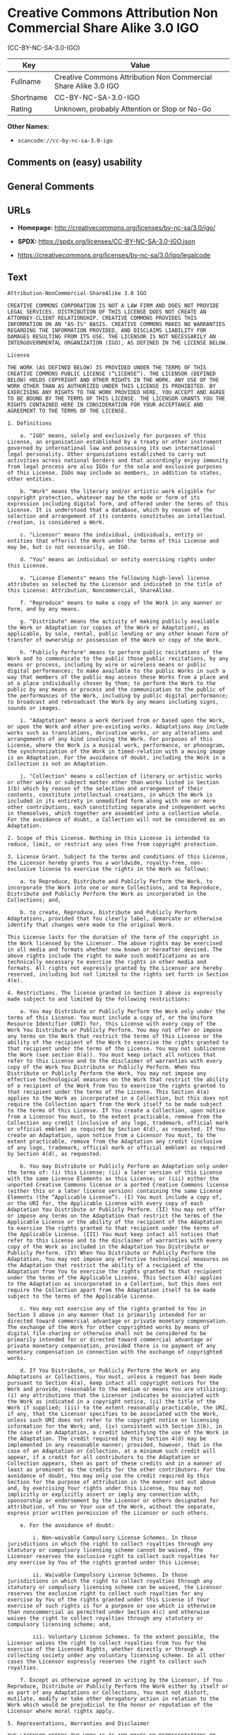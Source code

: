 * Creative Commons Attribution Non Commercial Share Alike 3.0 IGO
(CC-BY-NC-SA-3.0-IGO)
| Key       | Value                                                           |
|-----------+-----------------------------------------------------------------|
| Fullname  | Creative Commons Attribution Non Commercial Share Alike 3.0 IGO |
| Shortname | CC-BY-NC-SA-3.0-IGO                                             |
| Rating    | Unknown, probably Attention or Stop or No-Go                    |

*Other Names:*

- =scancode://cc-by-nc-sa-3.0-igo=

** Comments on (easy) usability

** General Comments

** URLs

- *Homepage:* http://creativecommons.org/licenses/by-nc-sa/3.0/igo/

- *SPDX:* https://spdx.org/licenses/CC-BY-NC-SA-3.0-IGO.json

- https://creativecommons.org/licenses/by-nc-sa/3.0/igo/legalcode

** Text
#+begin_example
  Attribution-NonCommercial-ShareAlike 3.0 IGO

  CREATIVE COMMONS CORPORATION IS NOT A LAW FIRM AND DOES NOT PROVIDE LEGAL SERVICES. DISTRIBUTION OF THIS LICENSE DOES NOT CREATE AN ATTORNEY-CLIENT RELATIONSHIP. CREATIVE COMMONS PROVIDES THIS INFORMATION ON AN "AS-IS" BASIS. CREATIVE COMMONS MAKES NO WARRANTIES REGARDING THE INFORMATION PROVIDED, AND DISCLAIMS LIABILITY FOR DAMAGES RESULTING FROM ITS USE. THE LICENSOR IS NOT NECESSARILY AN INTERGOVERNMENTAL ORGANIZATION (IGO), AS DEFINED IN THE LICENSE BELOW.

  License

  THE WORK (AS DEFINED BELOW) IS PROVIDED UNDER THE TERMS OF THIS CREATIVE COMMONS PUBLIC LICENSE (“LICENSE”). THE LICENSOR (DEFINED BELOW) HOLDS COPYRIGHT AND OTHER RIGHTS IN THE WORK. ANY USE OF THE WORK OTHER THAN AS AUTHORIZED UNDER THIS LICENSE IS PROHIBITED. BY EXERCISING ANY RIGHTS TO THE WORK PROVIDED HERE, YOU ACCEPT AND AGREE TO BE BOUND BY THE TERMS OF THIS LICENSE. THE LICENSOR GRANTS YOU THE RIGHTS CONTAINED HERE IN CONSIDERATION FOR YOUR ACCEPTANCE AND AGREEMENT TO THE TERMS OF THE LICENSE.

  1. Definitions

      a. "IGO" means, solely and exclusively for purposes of this License, an organization established by a treaty or other instrument governed by international law and possessing its own international legal personality. Other organizations established to carry out activities across national borders and that accordingly enjoy immunity from legal process are also IGOs for the sole and exclusive purposes of this License. IGOs may include as members, in addition to states, other entities.
      
      b. "Work" means the literary and/or artistic work eligible for copyright protection, whatever may be the mode or form of its expression including digital form, and offered under the terms of this License. It is understood that a database, which by reason of the selection and arrangement of its contents constitutes an intellectual creation, is considered a Work.
      
      c. "Licensor" means the individual, individuals, entity or entities that offer(s) the Work under the terms of this License and may be, but is not necessarily, an IGO.
      
      d. "You" means an individual or entity exercising rights under this License.
      
      e. "License Elements" means the following high-level license attributes as selected by the Licensor and indicated in the title of this License: Attribution, Noncommercial, ShareAlike.
      
      f. "Reproduce" means to make a copy of the Work in any manner or form, and by any means.
      
      g. "Distribute" means the activity of making publicly available the Work or Adaptation (or copies of the Work or Adaptation), as applicable, by sale, rental, public lending or any other known form of transfer of ownership or possession of the Work or copy of the Work.
      
      h. "Publicly Perform" means to perform public recitations of the Work and to communicate to the public those public recitations, by any means or process, including by wire or wireless means or public digital performances; to make available to the public Works in such a way that members of the public may access these Works from a place and at a place individually chosen by them; to perform the Work to the public by any means or process and the communication to the public of the performances of the Work, including by public digital performance; to broadcast and rebroadcast the Work by any means including signs, sounds or images.
      
      i. "Adaptation" means a work derived from or based upon the Work, or upon the Work and other pre-existing works. Adaptations may include works such as translations, derivative works, or any alterations and arrangements of any kind involving the Work. For purposes of this License, where the Work is a musical work, performance, or phonogram, the synchronization of the Work in timed-relation with a moving image is an Adaptation. For the avoidance of doubt, including the Work in a Collection is not an Adaptation.
      
      j. "Collection" means a collection of literary or artistic works or other works or subject matter other than works listed in Section 1(b) which by reason of the selection and arrangement of their contents, constitute intellectual creations, in which the Work is included in its entirety in unmodified form along with one or more other contributions, each constituting separate and independent works in themselves, which together are assembled into a collective whole. For the avoidance of doubt, a Collection will not be considered as an Adaptation.

  2. Scope of this License. Nothing in this License is intended to reduce, limit, or restrict any uses free from copyright protection.

  3. License Grant. Subject to the terms and conditions of this License, the Licensor hereby grants You a worldwide, royalty-free, non-exclusive license to exercise the rights in the Work as follows:

      a. to Reproduce, Distribute and Publicly Perform the Work, to incorporate the Work into one or more Collections, and to Reproduce, Distribute and Publicly Perform the Work as incorporated in the Collections; and,
      
      b. to create, Reproduce, Distribute and Publicly Perform Adaptations, provided that You clearly label, demarcate or otherwise identify that changes were made to the original Work.

  This License lasts for the duration of the term of the copyright in the Work licensed by the Licensor. The above rights may be exercised in all media and formats whether now known or hereafter devised. The above rights include the right to make such modifications as are technically necessary to exercise the rights in other media and formats. All rights not expressly granted by the Licensor are hereby reserved, including but not limited to the rights set forth in Section 4(e).

  4. Restrictions. The license granted in Section 3 above is expressly made subject to and limited by the following restrictions:

      a. You may Distribute or Publicly Perform the Work only under the terms of this License. You must include a copy of, or the Uniform Resource Identifier (URI) for, this License with every copy of the Work You Distribute or Publicly Perform. You may not offer or impose any terms on the Work that restrict the terms of this License or the ability of the recipient of the Work to exercise the rights granted to that recipient under the terms of the License. You may not sublicense the Work (see section 8(a)). You must keep intact all notices that refer to this License and to the disclaimer of warranties with every copy of the Work You Distribute or Publicly Perform. When You Distribute or Publicly Perform the Work, You may not impose any effective technological measures on the Work that restrict the ability of a recipient of the Work from You to exercise the rights granted to that recipient under the terms of the License. This Section 4(a) applies to the Work as incorporated in a Collection, but this does not require the Collection apart from the Work itself to be made subject to the terms of this License. If You create a Collection, upon notice from a Licensor You must, to the extent practicable, remove from the Collection any credit (inclusive of any logo, trademark, official mark or official emblem) as required by Section 4(d), as requested. If You create an Adaptation, upon notice from a Licensor You must, to the extent practicable, remove from the Adaptation any credit (inclusive of any logo, trademark, official mark or official emblem) as required by Section 4(d), as requested.
      
      b. You may Distribute or Publicly Perform an Adaptation only under the terms of: (i) this License; (ii) a later version of this License with the same License Elements as this License; or (iii) either the unported Creative Commons license or a ported Creative Commons license (either this or a later license version) containing the same License Elements (the “Applicable License”). (I) You must include a copy of, or the URI for, the Applicable License with every copy of each Adaptation You Distribute or Publicly Perform. (II) You may not offer or impose any terms on the Adaptation that restrict the terms of the Applicable License or the ability of the recipient of the Adaptation to exercise the rights granted to that recipient under the terms of the Applicable License. (III) You must keep intact all notices that refer to this License and to the disclaimer of warranties with every copy of the Work as included in the Adaptation You Distribute or Publicly Perform. (IV) When You Distribute or Publicly Perform the Adaptation, You may not impose any effective technological measures on the Adaptation that restrict the ability of a recipient of the Adaptation from You to exercise the rights granted to that recipient under the terms of the Applicable License. This Section 4(b) applies to the Adaptation as incorporated in a Collection, but this does not require the Collection apart from the Adaptation itself to be made subject to the terms of the Applicable License.
      
      c. You may not exercise any of the rights granted to You in Section 3 above in any manner that is primarily intended for or directed toward commercial advantage or private monetary compensation. The exchange of the Work for other copyrighted works by means of digital file-sharing or otherwise shall not be considered to be primarily intended for or directed toward commercial advantage or private monetary compensation, provided there is no payment of any monetary compensation in connection with the exchange of copyrighted works.
      
      d. If You Distribute, or Publicly Perform the Work or any Adaptations or Collections, You must, unless a request has been made pursuant to Section 4(a), keep intact all copyright notices for the Work and provide, reasonable to the medium or means You are utilizing: (i) any attributions that the Licensor indicates be associated with the Work as indicated in a copyright notice, (ii) the title of the Work if supplied; (iii) to the extent reasonably practicable, the URI, if any, that the Licensor specifies to be associated with the Work, unless such URI does not refer to the copyright notice or licensing information for the Work; and, (iv) consistent with Section 3(b), in the case of an Adaptation, a credit identifying the use of the Work in the Adaptation. The credit required by this Section 4(d) may be implemented in any reasonable manner; provided, however, that in the case of an Adaptation or Collection, at a minimum such credit will appear, if a credit for all contributors to the Adaptation or Collection appears, then as part of these credits and in a manner at least as prominent as the credits for the other contributors. For the avoidance of doubt, You may only use the credit required by this Section for the purpose of attribution in the manner set out above and, by exercising Your rights under this License, You may not implicitly or explicitly assert or imply any connection with, sponsorship or endorsement by the Licensor or others designated for attribution, of You or Your use of the Work, without the separate, express prior written permission of the Licensor or such others.
      
      e. For the avoidance of doubt:
          
          i. Non-waivable Compulsory License Schemes. In those jurisdictions in which the right to collect royalties through any statutory or compulsory licensing scheme cannot be waived, the Licensor reserves the exclusive right to collect such royalties for any exercise by You of the rights granted under this License;
          
          ii. Waivable Compulsory License Schemes. In those jurisdictions in which the right to collect royalties through any statutory or compulsory licensing scheme can be waived, the Licensor reserves the exclusive right to collect such royalties for any exercise by You of the rights granted under this License if Your exercise of such rights is for a purpose or use which is otherwise than noncommercial as permitted under Section 4(c) and otherwise waives the right to collect royalties through any statutory or compulsory licensing scheme; and,
          
          iii. Voluntary License Schemes. To the extent possible, the Licensor waives the right to collect royalties from You for the exercise of the Licensed Rights, whether directly or through a collecting society under any voluntary licensing scheme. In all other cases the Licensor expressly reserves the right to collect such royalties.
      
      f. Except as otherwise agreed in writing by the Licensor, if You Reproduce, Distribute or Publicly Perform the Work either by itself or as part of any Adaptations or Collections, You must not distort, mutilate, modify or take other derogatory action in relation to the Work which would be prejudicial to the honor or reputation of the Licensor where moral rights apply.

  5. Representations, Warranties and Disclaimer

  THE LICENSOR OFFERS THE WORK AS-IS AND MAKES NO REPRESENTATIONS OR WARRANTIES OF ANY KIND CONCERNING THE WORK, EXPRESS, IMPLIED, STATUTORY OR OTHERWISE, INCLUDING, WITHOUT LIMITATION, WARRANTIES OF TITLE, MERCHANTABILITY, FITNESS FOR A PARTICULAR PURPOSE, NONINFRINGEMENT, OR THE ABSENCE OF LATENT OR OTHER DEFECTS, ACCURACY, OR THE PRESENCE OF ERRORS, WHETHER OR NOT DISCOVERABLE.

  6. Limitation on Liability

  IN NO EVENT WILL THE LICENSOR BE LIABLE TO YOU ON ANY LEGAL THEORY FOR ANY SPECIAL, INCIDENTAL, CONSEQUENTIAL, PUNITIVE OR EXEMPLARY DAMAGES ARISING OUT OF THIS LICENSE OR THE USE OF THE WORK, EVEN IF THE LICENSOR HAS BEEN ADVISED OF THE POSSIBILITY OF SUCH DAMAGES.

  7. Termination

      a. Subject to the terms and conditions set forth in this License, the license granted here lasts for the duration of the term of the copyright in the Work licensed by the Licensor as stated in Section 3. Notwithstanding the above, the Licensor reserves the right to release the Work under different license terms or to stop distributing the Work at any time; provided, however that any such election will not serve to withdraw this License (or any other license that has been, or is required to be, granted under the terms of this License), and this License will continue in full force and effect unless terminated as stated below.
      
      b. If You fail to comply with this License, then this License and the rights granted hereunder will terminate automatically upon any breach by You of the terms of this License. Individuals or entities who have received Adaptations or Collections from You under this License, however, will not have their licenses terminated provided such individuals or entities remain in full compliance with those licenses. Sections 1, 2, 5, 6, 7, and 8 will survive any termination of this License. Notwithstanding the foregoing, this License reinstates automatically as of the date the violation is cured, provided it is cured within 30 days of You discovering the violation, or upon express reinstatement by the Licensor. For the avoidance of doubt, this Section 7(b) does not affect any rights the Licensor may have to seek remedies for violations of this License by You.

  8. Miscellaneous

      a. Each time You Distribute or Publicly Perform the Work or a Collection, the Licensor offers to the recipient a license to the Work on the same terms and conditions as the license granted to You under this License.
      
      b Each time You Distribute or Publicly Perform an Adaptation, the Licensor offers to the recipient a license to the original Work on the same terms and conditions as the license granted to You under this License.
      
      c. If any provision of this License is invalid or unenforceable, it shall not affect the validity or enforceability of the remainder of the terms of this License, and without further action, such provision shall be reformed to the minimum extent necessary to make such provision valid and enforceable.
      
      d. No term or provision of this License shall be deemed waived and no breach consented to unless such waiver or consent shall be in writing and signed by the Licensor.
      
      e. This License constitutes the entire agreement between You and the Licensor with respect to the Work licensed here. There are no understandings, agreements or representations with respect to the Work not specified here. The Licensor shall not be bound by any additional provisions that may appear in any communication from You. This License may not be modified without the mutual written agreement of the Licensor and You.
      
      f. The rights granted under, and the subject matter referenced, in this License were drafted utilizing the terminology of the Berne Convention for the Protection of Literary and Artistic Works (as amended on September 28, 1979), the Rome Convention of 1961, the WIPO Copyright Treaty of 1996, the WIPO Performances and Phonograms Treaty of 1996 and the Universal Copyright Convention (as revised on July 24, 1971). Interpretation of the scope of the rights granted by the Licensor and the conditions imposed on You under this License, this License, and the rights and conditions set forth herein shall be made with reference to copyright as determined in accordance with general principles of international law, including the above mentioned conventions.
      
      g. Nothing in this License constitutes or may be interpreted as a limitation upon or waiver of any privileges and immunities that may apply to the Licensor or You, including immunity from the legal processes of any jurisdiction, national court or other authority.
      
      h. Where the Licensor is an IGO, any and all disputes arising under this License that cannot be settled amicably shall be resolved in accordance with the following procedure:
          
          i. Pursuant to a notice of mediation communicated by reasonable means by either You or the Licensor to the other, the dispute shall be submitted to non-binding mediation conducted in accordance with rules designated by the Licensor in the copyright notice published with the Work, or if none then in accordance with those communicated in the notice of mediation. The language used in the mediation proceedings shall be English unless otherwise agreed.
          
          ii. If any such dispute has not been settled within 45 days following the date on which the notice of mediation is provided, either You or the Licensor may, pursuant to a notice of arbitration communicated by reasonable means to the other, elect to have the dispute referred to and finally determined by arbitration. The arbitration shall be conducted in accordance with the rules designated by the Licensor in the copyright notice published with the Work, or if none then in accordance with the UNCITRAL Arbitration Rules as then in force. The arbitral tribunal shall consist of a sole arbitrator and the language of the proceedings shall be English unless otherwise agreed. The place of arbitration shall be where the Licensor has its headquarters. The arbitral proceedings shall be conducted remotely (e.g., via telephone conference or written submissions) whenever practicable.
          
          iii. Interpretation of this License in any dispute submitted to mediation or arbitration shall be as set forth in Section 8(f), above.
          
  Creative Commons Notice

  Creative Commons is not a party to this License, and makes no warranty whatsoever in connection with the Work. Creative Commons will not be liable to You or any party on any legal theory for any damages whatsoever, including without limitation any general, special, incidental or consequential damages arising in connection to this license. Notwithstanding the foregoing two (2) sentences, if Creative Commons has expressly identified itself as the Licensor hereunder, it shall have all rights and obligations of the Licensor.

  Except for the limited purpose of indicating to the public that the Work is licensed under the CCPL, Creative Commons does not authorize the use by either party of the trademark "Creative Commons" or any related trademark or logo of Creative Commons without the prior written consent of Creative Commons. Any permitted use will be in compliance with Creative Commons' then-current trademark usage guidelines, as may be published on its website or otherwise made available upon request from time to time. For the avoidance of doubt, this trademark restriction does not form part of this License.

  Creative Commons may be contacted at https://creativecommons.org/.
#+end_example

--------------

** Raw Data
*** Facts

- LicenseName

- [[https://spdx.org/licenses/CC-BY-NC-SA-3.0-IGO.html][SPDX]] (all data
  [in this repository] is generated)

- [[https://github.com/nexB/scancode-toolkit/blob/develop/src/licensedcode/data/licenses/cc-by-nc-sa-3.0-igo.yml][Scancode]]
  (CC0-1.0)

*** Raw JSON
#+begin_example
  {
      "__impliedNames": [
          "CC-BY-NC-SA-3.0-IGO",
          "Creative Commons Attribution Non Commercial Share Alike 3.0 IGO",
          "scancode://cc-by-nc-sa-3.0-igo"
      ],
      "__impliedId": "CC-BY-NC-SA-3.0-IGO",
      "facts": {
          "LicenseName": {
              "implications": {
                  "__impliedNames": [
                      "CC-BY-NC-SA-3.0-IGO"
                  ],
                  "__impliedId": "CC-BY-NC-SA-3.0-IGO"
              },
              "shortname": "CC-BY-NC-SA-3.0-IGO",
              "otherNames": []
          },
          "SPDX": {
              "isSPDXLicenseDeprecated": false,
              "spdxFullName": "Creative Commons Attribution Non Commercial Share Alike 3.0 IGO",
              "spdxDetailsURL": "https://spdx.org/licenses/CC-BY-NC-SA-3.0-IGO.json",
              "_sourceURL": "https://spdx.org/licenses/CC-BY-NC-SA-3.0-IGO.html",
              "spdxLicIsOSIApproved": false,
              "spdxSeeAlso": [
                  "https://creativecommons.org/licenses/by-nc-sa/3.0/igo/legalcode"
              ],
              "_implications": {
                  "__impliedNames": [
                      "CC-BY-NC-SA-3.0-IGO",
                      "Creative Commons Attribution Non Commercial Share Alike 3.0 IGO"
                  ],
                  "__impliedId": "CC-BY-NC-SA-3.0-IGO",
                  "__isOsiApproved": false,
                  "__impliedURLs": [
                      [
                          "SPDX",
                          "https://spdx.org/licenses/CC-BY-NC-SA-3.0-IGO.json"
                      ],
                      [
                          null,
                          "https://creativecommons.org/licenses/by-nc-sa/3.0/igo/legalcode"
                      ]
                  ]
              },
              "spdxLicenseId": "CC-BY-NC-SA-3.0-IGO"
          },
          "Scancode": {
              "otherUrls": [
                  "https://creativecommons.org/licenses/by-nc-sa/3.0/igo/legalcode"
              ],
              "homepageUrl": "http://creativecommons.org/licenses/by-nc-sa/3.0/igo/",
              "shortName": "CC-BY-NC-SA-3.0-IGO",
              "textUrls": null,
              "text": "Attribution-NonCommercial-ShareAlike 3.0 IGO\n\nCREATIVE COMMONS CORPORATION IS NOT A LAW FIRM AND DOES NOT PROVIDE LEGAL SERVICES. DISTRIBUTION OF THIS LICENSE DOES NOT CREATE AN ATTORNEY-CLIENT RELATIONSHIP. CREATIVE COMMONS PROVIDES THIS INFORMATION ON AN \"AS-IS\" BASIS. CREATIVE COMMONS MAKES NO WARRANTIES REGARDING THE INFORMATION PROVIDED, AND DISCLAIMS LIABILITY FOR DAMAGES RESULTING FROM ITS USE. THE LICENSOR IS NOT NECESSARILY AN INTERGOVERNMENTAL ORGANIZATION (IGO), AS DEFINED IN THE LICENSE BELOW.\n\nLicense\n\nTHE WORK (AS DEFINED BELOW) IS PROVIDED UNDER THE TERMS OF THIS CREATIVE COMMONS PUBLIC LICENSE (âLICENSEâ). THE LICENSOR (DEFINED BELOW) HOLDS COPYRIGHT AND OTHER RIGHTS IN THE WORK. ANY USE OF THE WORK OTHER THAN AS AUTHORIZED UNDER THIS LICENSE IS PROHIBITED. BY EXERCISING ANY RIGHTS TO THE WORK PROVIDED HERE, YOU ACCEPT AND AGREE TO BE BOUND BY THE TERMS OF THIS LICENSE. THE LICENSOR GRANTS YOU THE RIGHTS CONTAINED HERE IN CONSIDERATION FOR YOUR ACCEPTANCE AND AGREEMENT TO THE TERMS OF THE LICENSE.\n\n1. Definitions\n\n    a. \"IGO\" means, solely and exclusively for purposes of this License, an organization established by a treaty or other instrument governed by international law and possessing its own international legal personality. Other organizations established to carry out activities across national borders and that accordingly enjoy immunity from legal process are also IGOs for the sole and exclusive purposes of this License. IGOs may include as members, in addition to states, other entities.\n    \n    b. \"Work\" means the literary and/or artistic work eligible for copyright protection, whatever may be the mode or form of its expression including digital form, and offered under the terms of this License. It is understood that a database, which by reason of the selection and arrangement of its contents constitutes an intellectual creation, is considered a Work.\n    \n    c. \"Licensor\" means the individual, individuals, entity or entities that offer(s) the Work under the terms of this License and may be, but is not necessarily, an IGO.\n    \n    d. \"You\" means an individual or entity exercising rights under this License.\n    \n    e. \"License Elements\" means the following high-level license attributes as selected by the Licensor and indicated in the title of this License: Attribution, Noncommercial, ShareAlike.\n    \n    f. \"Reproduce\" means to make a copy of the Work in any manner or form, and by any means.\n    \n    g. \"Distribute\" means the activity of making publicly available the Work or Adaptation (or copies of the Work or Adaptation), as applicable, by sale, rental, public lending or any other known form of transfer of ownership or possession of the Work or copy of the Work.\n    \n    h. \"Publicly Perform\" means to perform public recitations of the Work and to communicate to the public those public recitations, by any means or process, including by wire or wireless means or public digital performances; to make available to the public Works in such a way that members of the public may access these Works from a place and at a place individually chosen by them; to perform the Work to the public by any means or process and the communication to the public of the performances of the Work, including by public digital performance; to broadcast and rebroadcast the Work by any means including signs, sounds or images.\n    \n    i. \"Adaptation\" means a work derived from or based upon the Work, or upon the Work and other pre-existing works. Adaptations may include works such as translations, derivative works, or any alterations and arrangements of any kind involving the Work. For purposes of this License, where the Work is a musical work, performance, or phonogram, the synchronization of the Work in timed-relation with a moving image is an Adaptation. For the avoidance of doubt, including the Work in a Collection is not an Adaptation.\n    \n    j. \"Collection\" means a collection of literary or artistic works or other works or subject matter other than works listed in Section 1(b) which by reason of the selection and arrangement of their contents, constitute intellectual creations, in which the Work is included in its entirety in unmodified form along with one or more other contributions, each constituting separate and independent works in themselves, which together are assembled into a collective whole. For the avoidance of doubt, a Collection will not be considered as an Adaptation.\n\n2. Scope of this License. Nothing in this License is intended to reduce, limit, or restrict any uses free from copyright protection.\n\n3. License Grant. Subject to the terms and conditions of this License, the Licensor hereby grants You a worldwide, royalty-free, non-exclusive license to exercise the rights in the Work as follows:\n\n    a. to Reproduce, Distribute and Publicly Perform the Work, to incorporate the Work into one or more Collections, and to Reproduce, Distribute and Publicly Perform the Work as incorporated in the Collections; and,\n    \n    b. to create, Reproduce, Distribute and Publicly Perform Adaptations, provided that You clearly label, demarcate or otherwise identify that changes were made to the original Work.\n\nThis License lasts for the duration of the term of the copyright in the Work licensed by the Licensor. The above rights may be exercised in all media and formats whether now known or hereafter devised. The above rights include the right to make such modifications as are technically necessary to exercise the rights in other media and formats. All rights not expressly granted by the Licensor are hereby reserved, including but not limited to the rights set forth in Section 4(e).\n\n4. Restrictions. The license granted in Section 3 above is expressly made subject to and limited by the following restrictions:\n\n    a. You may Distribute or Publicly Perform the Work only under the terms of this License. You must include a copy of, or the Uniform Resource Identifier (URI) for, this License with every copy of the Work You Distribute or Publicly Perform. You may not offer or impose any terms on the Work that restrict the terms of this License or the ability of the recipient of the Work to exercise the rights granted to that recipient under the terms of the License. You may not sublicense the Work (see section 8(a)). You must keep intact all notices that refer to this License and to the disclaimer of warranties with every copy of the Work You Distribute or Publicly Perform. When You Distribute or Publicly Perform the Work, You may not impose any effective technological measures on the Work that restrict the ability of a recipient of the Work from You to exercise the rights granted to that recipient under the terms of the License. This Section 4(a) applies to the Work as incorporated in a Collection, but this does not require the Collection apart from the Work itself to be made subject to the terms of this License. If You create a Collection, upon notice from a Licensor You must, to the extent practicable, remove from the Collection any credit (inclusive of any logo, trademark, official mark or official emblem) as required by Section 4(d), as requested. If You create an Adaptation, upon notice from a Licensor You must, to the extent practicable, remove from the Adaptation any credit (inclusive of any logo, trademark, official mark or official emblem) as required by Section 4(d), as requested.\n    \n    b. You may Distribute or Publicly Perform an Adaptation only under the terms of: (i) this License; (ii) a later version of this License with the same License Elements as this License; or (iii) either the unported Creative Commons license or a ported Creative Commons license (either this or a later license version) containing the same License Elements (the âApplicable Licenseâ). (I) You must include a copy of, or the URI for, the Applicable License with every copy of each Adaptation You Distribute or Publicly Perform. (II) You may not offer or impose any terms on the Adaptation that restrict the terms of the Applicable License or the ability of the recipient of the Adaptation to exercise the rights granted to that recipient under the terms of the Applicable License. (III) You must keep intact all notices that refer to this License and to the disclaimer of warranties with every copy of the Work as included in the Adaptation You Distribute or Publicly Perform. (IV) When You Distribute or Publicly Perform the Adaptation, You may not impose any effective technological measures on the Adaptation that restrict the ability of a recipient of the Adaptation from You to exercise the rights granted to that recipient under the terms of the Applicable License. This Section 4(b) applies to the Adaptation as incorporated in a Collection, but this does not require the Collection apart from the Adaptation itself to be made subject to the terms of the Applicable License.\n    \n    c. You may not exercise any of the rights granted to You in Section 3 above in any manner that is primarily intended for or directed toward commercial advantage or private monetary compensation. The exchange of the Work for other copyrighted works by means of digital file-sharing or otherwise shall not be considered to be primarily intended for or directed toward commercial advantage or private monetary compensation, provided there is no payment of any monetary compensation in connection with the exchange of copyrighted works.\n    \n    d. If You Distribute, or Publicly Perform the Work or any Adaptations or Collections, You must, unless a request has been made pursuant to Section 4(a), keep intact all copyright notices for the Work and provide, reasonable to the medium or means You are utilizing: (i) any attributions that the Licensor indicates be associated with the Work as indicated in a copyright notice, (ii) the title of the Work if supplied; (iii) to the extent reasonably practicable, the URI, if any, that the Licensor specifies to be associated with the Work, unless such URI does not refer to the copyright notice or licensing information for the Work; and, (iv) consistent with Section 3(b), in the case of an Adaptation, a credit identifying the use of the Work in the Adaptation. The credit required by this Section 4(d) may be implemented in any reasonable manner; provided, however, that in the case of an Adaptation or Collection, at a minimum such credit will appear, if a credit for all contributors to the Adaptation or Collection appears, then as part of these credits and in a manner at least as prominent as the credits for the other contributors. For the avoidance of doubt, You may only use the credit required by this Section for the purpose of attribution in the manner set out above and, by exercising Your rights under this License, You may not implicitly or explicitly assert or imply any connection with, sponsorship or endorsement by the Licensor or others designated for attribution, of You or Your use of the Work, without the separate, express prior written permission of the Licensor or such others.\n    \n    e. For the avoidance of doubt:\n        \n        i. Non-waivable Compulsory License Schemes. In those jurisdictions in which the right to collect royalties through any statutory or compulsory licensing scheme cannot be waived, the Licensor reserves the exclusive right to collect such royalties for any exercise by You of the rights granted under this License;\n        \n        ii. Waivable Compulsory License Schemes. In those jurisdictions in which the right to collect royalties through any statutory or compulsory licensing scheme can be waived, the Licensor reserves the exclusive right to collect such royalties for any exercise by You of the rights granted under this License if Your exercise of such rights is for a purpose or use which is otherwise than noncommercial as permitted under Section 4(c) and otherwise waives the right to collect royalties through any statutory or compulsory licensing scheme; and,\n        \n        iii. Voluntary License Schemes. To the extent possible, the Licensor waives the right to collect royalties from You for the exercise of the Licensed Rights, whether directly or through a collecting society under any voluntary licensing scheme. In all other cases the Licensor expressly reserves the right to collect such royalties.\n    \n    f. Except as otherwise agreed in writing by the Licensor, if You Reproduce, Distribute or Publicly Perform the Work either by itself or as part of any Adaptations or Collections, You must not distort, mutilate, modify or take other derogatory action in relation to the Work which would be prejudicial to the honor or reputation of the Licensor where moral rights apply.\n\n5. Representations, Warranties and Disclaimer\n\nTHE LICENSOR OFFERS THE WORK AS-IS AND MAKES NO REPRESENTATIONS OR WARRANTIES OF ANY KIND CONCERNING THE WORK, EXPRESS, IMPLIED, STATUTORY OR OTHERWISE, INCLUDING, WITHOUT LIMITATION, WARRANTIES OF TITLE, MERCHANTABILITY, FITNESS FOR A PARTICULAR PURPOSE, NONINFRINGEMENT, OR THE ABSENCE OF LATENT OR OTHER DEFECTS, ACCURACY, OR THE PRESENCE OF ERRORS, WHETHER OR NOT DISCOVERABLE.\n\n6. Limitation on Liability\n\nIN NO EVENT WILL THE LICENSOR BE LIABLE TO YOU ON ANY LEGAL THEORY FOR ANY SPECIAL, INCIDENTAL, CONSEQUENTIAL, PUNITIVE OR EXEMPLARY DAMAGES ARISING OUT OF THIS LICENSE OR THE USE OF THE WORK, EVEN IF THE LICENSOR HAS BEEN ADVISED OF THE POSSIBILITY OF SUCH DAMAGES.\n\n7. Termination\n\n    a. Subject to the terms and conditions set forth in this License, the license granted here lasts for the duration of the term of the copyright in the Work licensed by the Licensor as stated in Section 3. Notwithstanding the above, the Licensor reserves the right to release the Work under different license terms or to stop distributing the Work at any time; provided, however that any such election will not serve to withdraw this License (or any other license that has been, or is required to be, granted under the terms of this License), and this License will continue in full force and effect unless terminated as stated below.\n    \n    b. If You fail to comply with this License, then this License and the rights granted hereunder will terminate automatically upon any breach by You of the terms of this License. Individuals or entities who have received Adaptations or Collections from You under this License, however, will not have their licenses terminated provided such individuals or entities remain in full compliance with those licenses. Sections 1, 2, 5, 6, 7, and 8 will survive any termination of this License. Notwithstanding the foregoing, this License reinstates automatically as of the date the violation is cured, provided it is cured within 30 days of You discovering the violation, or upon express reinstatement by the Licensor. For the avoidance of doubt, this Section 7(b) does not affect any rights the Licensor may have to seek remedies for violations of this License by You.\n\n8. Miscellaneous\n\n    a. Each time You Distribute or Publicly Perform the Work or a Collection, the Licensor offers to the recipient a license to the Work on the same terms and conditions as the license granted to You under this License.\n    \n    b Each time You Distribute or Publicly Perform an Adaptation, the Licensor offers to the recipient a license to the original Work on the same terms and conditions as the license granted to You under this License.\n    \n    c. If any provision of this License is invalid or unenforceable, it shall not affect the validity or enforceability of the remainder of the terms of this License, and without further action, such provision shall be reformed to the minimum extent necessary to make such provision valid and enforceable.\n    \n    d. No term or provision of this License shall be deemed waived and no breach consented to unless such waiver or consent shall be in writing and signed by the Licensor.\n    \n    e. This License constitutes the entire agreement between You and the Licensor with respect to the Work licensed here. There are no understandings, agreements or representations with respect to the Work not specified here. The Licensor shall not be bound by any additional provisions that may appear in any communication from You. This License may not be modified without the mutual written agreement of the Licensor and You.\n    \n    f. The rights granted under, and the subject matter referenced, in this License were drafted utilizing the terminology of the Berne Convention for the Protection of Literary and Artistic Works (as amended on September 28, 1979), the Rome Convention of 1961, the WIPO Copyright Treaty of 1996, the WIPO Performances and Phonograms Treaty of 1996 and the Universal Copyright Convention (as revised on July 24, 1971). Interpretation of the scope of the rights granted by the Licensor and the conditions imposed on You under this License, this License, and the rights and conditions set forth herein shall be made with reference to copyright as determined in accordance with general principles of international law, including the above mentioned conventions.\n    \n    g. Nothing in this License constitutes or may be interpreted as a limitation upon or waiver of any privileges and immunities that may apply to the Licensor or You, including immunity from the legal processes of any jurisdiction, national court or other authority.\n    \n    h. Where the Licensor is an IGO, any and all disputes arising under this License that cannot be settled amicably shall be resolved in accordance with the following procedure:\n        \n        i. Pursuant to a notice of mediation communicated by reasonable means by either You or the Licensor to the other, the dispute shall be submitted to non-binding mediation conducted in accordance with rules designated by the Licensor in the copyright notice published with the Work, or if none then in accordance with those communicated in the notice of mediation. The language used in the mediation proceedings shall be English unless otherwise agreed.\n        \n        ii. If any such dispute has not been settled within 45 days following the date on which the notice of mediation is provided, either You or the Licensor may, pursuant to a notice of arbitration communicated by reasonable means to the other, elect to have the dispute referred to and finally determined by arbitration. The arbitration shall be conducted in accordance with the rules designated by the Licensor in the copyright notice published with the Work, or if none then in accordance with the UNCITRAL Arbitration Rules as then in force. The arbitral tribunal shall consist of a sole arbitrator and the language of the proceedings shall be English unless otherwise agreed. The place of arbitration shall be where the Licensor has its headquarters. The arbitral proceedings shall be conducted remotely (e.g., via telephone conference or written submissions) whenever practicable.\n        \n        iii. Interpretation of this License in any dispute submitted to mediation or arbitration shall be as set forth in Section 8(f), above.\n        \nCreative Commons Notice\n\nCreative Commons is not a party to this License, and makes no warranty whatsoever in connection with the Work. Creative Commons will not be liable to You or any party on any legal theory for any damages whatsoever, including without limitation any general, special, incidental or consequential damages arising in connection to this license. Notwithstanding the foregoing two (2) sentences, if Creative Commons has expressly identified itself as the Licensor hereunder, it shall have all rights and obligations of the Licensor.\n\nExcept for the limited purpose of indicating to the public that the Work is licensed under the CCPL, Creative Commons does not authorize the use by either party of the trademark \"Creative Commons\" or any related trademark or logo of Creative Commons without the prior written consent of Creative Commons. Any permitted use will be in compliance with Creative Commons' then-current trademark usage guidelines, as may be published on its website or otherwise made available upon request from time to time. For the avoidance of doubt, this trademark restriction does not form part of this License.\n\nCreative Commons may be contacted at https://creativecommons.org/.",
              "category": "Source-available",
              "osiUrl": null,
              "owner": "Creative Commons",
              "_sourceURL": "https://github.com/nexB/scancode-toolkit/blob/develop/src/licensedcode/data/licenses/cc-by-nc-sa-3.0-igo.yml",
              "key": "cc-by-nc-sa-3.0-igo",
              "name": "Creative Commons Attribution Non Commercial Share Alike 3.0 IGO",
              "spdxId": "CC-BY-NC-SA-3.0-IGO",
              "notes": null,
              "_implications": {
                  "__impliedNames": [
                      "scancode://cc-by-nc-sa-3.0-igo",
                      "CC-BY-NC-SA-3.0-IGO",
                      "CC-BY-NC-SA-3.0-IGO"
                  ],
                  "__impliedId": "CC-BY-NC-SA-3.0-IGO",
                  "__impliedText": "Attribution-NonCommercial-ShareAlike 3.0 IGO\n\nCREATIVE COMMONS CORPORATION IS NOT A LAW FIRM AND DOES NOT PROVIDE LEGAL SERVICES. DISTRIBUTION OF THIS LICENSE DOES NOT CREATE AN ATTORNEY-CLIENT RELATIONSHIP. CREATIVE COMMONS PROVIDES THIS INFORMATION ON AN \"AS-IS\" BASIS. CREATIVE COMMONS MAKES NO WARRANTIES REGARDING THE INFORMATION PROVIDED, AND DISCLAIMS LIABILITY FOR DAMAGES RESULTING FROM ITS USE. THE LICENSOR IS NOT NECESSARILY AN INTERGOVERNMENTAL ORGANIZATION (IGO), AS DEFINED IN THE LICENSE BELOW.\n\nLicense\n\nTHE WORK (AS DEFINED BELOW) IS PROVIDED UNDER THE TERMS OF THIS CREATIVE COMMONS PUBLIC LICENSE (“LICENSE”). THE LICENSOR (DEFINED BELOW) HOLDS COPYRIGHT AND OTHER RIGHTS IN THE WORK. ANY USE OF THE WORK OTHER THAN AS AUTHORIZED UNDER THIS LICENSE IS PROHIBITED. BY EXERCISING ANY RIGHTS TO THE WORK PROVIDED HERE, YOU ACCEPT AND AGREE TO BE BOUND BY THE TERMS OF THIS LICENSE. THE LICENSOR GRANTS YOU THE RIGHTS CONTAINED HERE IN CONSIDERATION FOR YOUR ACCEPTANCE AND AGREEMENT TO THE TERMS OF THE LICENSE.\n\n1. Definitions\n\n    a. \"IGO\" means, solely and exclusively for purposes of this License, an organization established by a treaty or other instrument governed by international law and possessing its own international legal personality. Other organizations established to carry out activities across national borders and that accordingly enjoy immunity from legal process are also IGOs for the sole and exclusive purposes of this License. IGOs may include as members, in addition to states, other entities.\n    \n    b. \"Work\" means the literary and/or artistic work eligible for copyright protection, whatever may be the mode or form of its expression including digital form, and offered under the terms of this License. It is understood that a database, which by reason of the selection and arrangement of its contents constitutes an intellectual creation, is considered a Work.\n    \n    c. \"Licensor\" means the individual, individuals, entity or entities that offer(s) the Work under the terms of this License and may be, but is not necessarily, an IGO.\n    \n    d. \"You\" means an individual or entity exercising rights under this License.\n    \n    e. \"License Elements\" means the following high-level license attributes as selected by the Licensor and indicated in the title of this License: Attribution, Noncommercial, ShareAlike.\n    \n    f. \"Reproduce\" means to make a copy of the Work in any manner or form, and by any means.\n    \n    g. \"Distribute\" means the activity of making publicly available the Work or Adaptation (or copies of the Work or Adaptation), as applicable, by sale, rental, public lending or any other known form of transfer of ownership or possession of the Work or copy of the Work.\n    \n    h. \"Publicly Perform\" means to perform public recitations of the Work and to communicate to the public those public recitations, by any means or process, including by wire or wireless means or public digital performances; to make available to the public Works in such a way that members of the public may access these Works from a place and at a place individually chosen by them; to perform the Work to the public by any means or process and the communication to the public of the performances of the Work, including by public digital performance; to broadcast and rebroadcast the Work by any means including signs, sounds or images.\n    \n    i. \"Adaptation\" means a work derived from or based upon the Work, or upon the Work and other pre-existing works. Adaptations may include works such as translations, derivative works, or any alterations and arrangements of any kind involving the Work. For purposes of this License, where the Work is a musical work, performance, or phonogram, the synchronization of the Work in timed-relation with a moving image is an Adaptation. For the avoidance of doubt, including the Work in a Collection is not an Adaptation.\n    \n    j. \"Collection\" means a collection of literary or artistic works or other works or subject matter other than works listed in Section 1(b) which by reason of the selection and arrangement of their contents, constitute intellectual creations, in which the Work is included in its entirety in unmodified form along with one or more other contributions, each constituting separate and independent works in themselves, which together are assembled into a collective whole. For the avoidance of doubt, a Collection will not be considered as an Adaptation.\n\n2. Scope of this License. Nothing in this License is intended to reduce, limit, or restrict any uses free from copyright protection.\n\n3. License Grant. Subject to the terms and conditions of this License, the Licensor hereby grants You a worldwide, royalty-free, non-exclusive license to exercise the rights in the Work as follows:\n\n    a. to Reproduce, Distribute and Publicly Perform the Work, to incorporate the Work into one or more Collections, and to Reproduce, Distribute and Publicly Perform the Work as incorporated in the Collections; and,\n    \n    b. to create, Reproduce, Distribute and Publicly Perform Adaptations, provided that You clearly label, demarcate or otherwise identify that changes were made to the original Work.\n\nThis License lasts for the duration of the term of the copyright in the Work licensed by the Licensor. The above rights may be exercised in all media and formats whether now known or hereafter devised. The above rights include the right to make such modifications as are technically necessary to exercise the rights in other media and formats. All rights not expressly granted by the Licensor are hereby reserved, including but not limited to the rights set forth in Section 4(e).\n\n4. Restrictions. The license granted in Section 3 above is expressly made subject to and limited by the following restrictions:\n\n    a. You may Distribute or Publicly Perform the Work only under the terms of this License. You must include a copy of, or the Uniform Resource Identifier (URI) for, this License with every copy of the Work You Distribute or Publicly Perform. You may not offer or impose any terms on the Work that restrict the terms of this License or the ability of the recipient of the Work to exercise the rights granted to that recipient under the terms of the License. You may not sublicense the Work (see section 8(a)). You must keep intact all notices that refer to this License and to the disclaimer of warranties with every copy of the Work You Distribute or Publicly Perform. When You Distribute or Publicly Perform the Work, You may not impose any effective technological measures on the Work that restrict the ability of a recipient of the Work from You to exercise the rights granted to that recipient under the terms of the License. This Section 4(a) applies to the Work as incorporated in a Collection, but this does not require the Collection apart from the Work itself to be made subject to the terms of this License. If You create a Collection, upon notice from a Licensor You must, to the extent practicable, remove from the Collection any credit (inclusive of any logo, trademark, official mark or official emblem) as required by Section 4(d), as requested. If You create an Adaptation, upon notice from a Licensor You must, to the extent practicable, remove from the Adaptation any credit (inclusive of any logo, trademark, official mark or official emblem) as required by Section 4(d), as requested.\n    \n    b. You may Distribute or Publicly Perform an Adaptation only under the terms of: (i) this License; (ii) a later version of this License with the same License Elements as this License; or (iii) either the unported Creative Commons license or a ported Creative Commons license (either this or a later license version) containing the same License Elements (the “Applicable License”). (I) You must include a copy of, or the URI for, the Applicable License with every copy of each Adaptation You Distribute or Publicly Perform. (II) You may not offer or impose any terms on the Adaptation that restrict the terms of the Applicable License or the ability of the recipient of the Adaptation to exercise the rights granted to that recipient under the terms of the Applicable License. (III) You must keep intact all notices that refer to this License and to the disclaimer of warranties with every copy of the Work as included in the Adaptation You Distribute or Publicly Perform. (IV) When You Distribute or Publicly Perform the Adaptation, You may not impose any effective technological measures on the Adaptation that restrict the ability of a recipient of the Adaptation from You to exercise the rights granted to that recipient under the terms of the Applicable License. This Section 4(b) applies to the Adaptation as incorporated in a Collection, but this does not require the Collection apart from the Adaptation itself to be made subject to the terms of the Applicable License.\n    \n    c. You may not exercise any of the rights granted to You in Section 3 above in any manner that is primarily intended for or directed toward commercial advantage or private monetary compensation. The exchange of the Work for other copyrighted works by means of digital file-sharing or otherwise shall not be considered to be primarily intended for or directed toward commercial advantage or private monetary compensation, provided there is no payment of any monetary compensation in connection with the exchange of copyrighted works.\n    \n    d. If You Distribute, or Publicly Perform the Work or any Adaptations or Collections, You must, unless a request has been made pursuant to Section 4(a), keep intact all copyright notices for the Work and provide, reasonable to the medium or means You are utilizing: (i) any attributions that the Licensor indicates be associated with the Work as indicated in a copyright notice, (ii) the title of the Work if supplied; (iii) to the extent reasonably practicable, the URI, if any, that the Licensor specifies to be associated with the Work, unless such URI does not refer to the copyright notice or licensing information for the Work; and, (iv) consistent with Section 3(b), in the case of an Adaptation, a credit identifying the use of the Work in the Adaptation. The credit required by this Section 4(d) may be implemented in any reasonable manner; provided, however, that in the case of an Adaptation or Collection, at a minimum such credit will appear, if a credit for all contributors to the Adaptation or Collection appears, then as part of these credits and in a manner at least as prominent as the credits for the other contributors. For the avoidance of doubt, You may only use the credit required by this Section for the purpose of attribution in the manner set out above and, by exercising Your rights under this License, You may not implicitly or explicitly assert or imply any connection with, sponsorship or endorsement by the Licensor or others designated for attribution, of You or Your use of the Work, without the separate, express prior written permission of the Licensor or such others.\n    \n    e. For the avoidance of doubt:\n        \n        i. Non-waivable Compulsory License Schemes. In those jurisdictions in which the right to collect royalties through any statutory or compulsory licensing scheme cannot be waived, the Licensor reserves the exclusive right to collect such royalties for any exercise by You of the rights granted under this License;\n        \n        ii. Waivable Compulsory License Schemes. In those jurisdictions in which the right to collect royalties through any statutory or compulsory licensing scheme can be waived, the Licensor reserves the exclusive right to collect such royalties for any exercise by You of the rights granted under this License if Your exercise of such rights is for a purpose or use which is otherwise than noncommercial as permitted under Section 4(c) and otherwise waives the right to collect royalties through any statutory or compulsory licensing scheme; and,\n        \n        iii. Voluntary License Schemes. To the extent possible, the Licensor waives the right to collect royalties from You for the exercise of the Licensed Rights, whether directly or through a collecting society under any voluntary licensing scheme. In all other cases the Licensor expressly reserves the right to collect such royalties.\n    \n    f. Except as otherwise agreed in writing by the Licensor, if You Reproduce, Distribute or Publicly Perform the Work either by itself or as part of any Adaptations or Collections, You must not distort, mutilate, modify or take other derogatory action in relation to the Work which would be prejudicial to the honor or reputation of the Licensor where moral rights apply.\n\n5. Representations, Warranties and Disclaimer\n\nTHE LICENSOR OFFERS THE WORK AS-IS AND MAKES NO REPRESENTATIONS OR WARRANTIES OF ANY KIND CONCERNING THE WORK, EXPRESS, IMPLIED, STATUTORY OR OTHERWISE, INCLUDING, WITHOUT LIMITATION, WARRANTIES OF TITLE, MERCHANTABILITY, FITNESS FOR A PARTICULAR PURPOSE, NONINFRINGEMENT, OR THE ABSENCE OF LATENT OR OTHER DEFECTS, ACCURACY, OR THE PRESENCE OF ERRORS, WHETHER OR NOT DISCOVERABLE.\n\n6. Limitation on Liability\n\nIN NO EVENT WILL THE LICENSOR BE LIABLE TO YOU ON ANY LEGAL THEORY FOR ANY SPECIAL, INCIDENTAL, CONSEQUENTIAL, PUNITIVE OR EXEMPLARY DAMAGES ARISING OUT OF THIS LICENSE OR THE USE OF THE WORK, EVEN IF THE LICENSOR HAS BEEN ADVISED OF THE POSSIBILITY OF SUCH DAMAGES.\n\n7. Termination\n\n    a. Subject to the terms and conditions set forth in this License, the license granted here lasts for the duration of the term of the copyright in the Work licensed by the Licensor as stated in Section 3. Notwithstanding the above, the Licensor reserves the right to release the Work under different license terms or to stop distributing the Work at any time; provided, however that any such election will not serve to withdraw this License (or any other license that has been, or is required to be, granted under the terms of this License), and this License will continue in full force and effect unless terminated as stated below.\n    \n    b. If You fail to comply with this License, then this License and the rights granted hereunder will terminate automatically upon any breach by You of the terms of this License. Individuals or entities who have received Adaptations or Collections from You under this License, however, will not have their licenses terminated provided such individuals or entities remain in full compliance with those licenses. Sections 1, 2, 5, 6, 7, and 8 will survive any termination of this License. Notwithstanding the foregoing, this License reinstates automatically as of the date the violation is cured, provided it is cured within 30 days of You discovering the violation, or upon express reinstatement by the Licensor. For the avoidance of doubt, this Section 7(b) does not affect any rights the Licensor may have to seek remedies for violations of this License by You.\n\n8. Miscellaneous\n\n    a. Each time You Distribute or Publicly Perform the Work or a Collection, the Licensor offers to the recipient a license to the Work on the same terms and conditions as the license granted to You under this License.\n    \n    b Each time You Distribute or Publicly Perform an Adaptation, the Licensor offers to the recipient a license to the original Work on the same terms and conditions as the license granted to You under this License.\n    \n    c. If any provision of this License is invalid or unenforceable, it shall not affect the validity or enforceability of the remainder of the terms of this License, and without further action, such provision shall be reformed to the minimum extent necessary to make such provision valid and enforceable.\n    \n    d. No term or provision of this License shall be deemed waived and no breach consented to unless such waiver or consent shall be in writing and signed by the Licensor.\n    \n    e. This License constitutes the entire agreement between You and the Licensor with respect to the Work licensed here. There are no understandings, agreements or representations with respect to the Work not specified here. The Licensor shall not be bound by any additional provisions that may appear in any communication from You. This License may not be modified without the mutual written agreement of the Licensor and You.\n    \n    f. The rights granted under, and the subject matter referenced, in this License were drafted utilizing the terminology of the Berne Convention for the Protection of Literary and Artistic Works (as amended on September 28, 1979), the Rome Convention of 1961, the WIPO Copyright Treaty of 1996, the WIPO Performances and Phonograms Treaty of 1996 and the Universal Copyright Convention (as revised on July 24, 1971). Interpretation of the scope of the rights granted by the Licensor and the conditions imposed on You under this License, this License, and the rights and conditions set forth herein shall be made with reference to copyright as determined in accordance with general principles of international law, including the above mentioned conventions.\n    \n    g. Nothing in this License constitutes or may be interpreted as a limitation upon or waiver of any privileges and immunities that may apply to the Licensor or You, including immunity from the legal processes of any jurisdiction, national court or other authority.\n    \n    h. Where the Licensor is an IGO, any and all disputes arising under this License that cannot be settled amicably shall be resolved in accordance with the following procedure:\n        \n        i. Pursuant to a notice of mediation communicated by reasonable means by either You or the Licensor to the other, the dispute shall be submitted to non-binding mediation conducted in accordance with rules designated by the Licensor in the copyright notice published with the Work, or if none then in accordance with those communicated in the notice of mediation. The language used in the mediation proceedings shall be English unless otherwise agreed.\n        \n        ii. If any such dispute has not been settled within 45 days following the date on which the notice of mediation is provided, either You or the Licensor may, pursuant to a notice of arbitration communicated by reasonable means to the other, elect to have the dispute referred to and finally determined by arbitration. The arbitration shall be conducted in accordance with the rules designated by the Licensor in the copyright notice published with the Work, or if none then in accordance with the UNCITRAL Arbitration Rules as then in force. The arbitral tribunal shall consist of a sole arbitrator and the language of the proceedings shall be English unless otherwise agreed. The place of arbitration shall be where the Licensor has its headquarters. The arbitral proceedings shall be conducted remotely (e.g., via telephone conference or written submissions) whenever practicable.\n        \n        iii. Interpretation of this License in any dispute submitted to mediation or arbitration shall be as set forth in Section 8(f), above.\n        \nCreative Commons Notice\n\nCreative Commons is not a party to this License, and makes no warranty whatsoever in connection with the Work. Creative Commons will not be liable to You or any party on any legal theory for any damages whatsoever, including without limitation any general, special, incidental or consequential damages arising in connection to this license. Notwithstanding the foregoing two (2) sentences, if Creative Commons has expressly identified itself as the Licensor hereunder, it shall have all rights and obligations of the Licensor.\n\nExcept for the limited purpose of indicating to the public that the Work is licensed under the CCPL, Creative Commons does not authorize the use by either party of the trademark \"Creative Commons\" or any related trademark or logo of Creative Commons without the prior written consent of Creative Commons. Any permitted use will be in compliance with Creative Commons' then-current trademark usage guidelines, as may be published on its website or otherwise made available upon request from time to time. For the avoidance of doubt, this trademark restriction does not form part of this License.\n\nCreative Commons may be contacted at https://creativecommons.org/.",
                  "__impliedURLs": [
                      [
                          "Homepage",
                          "http://creativecommons.org/licenses/by-nc-sa/3.0/igo/"
                      ],
                      [
                          null,
                          "https://creativecommons.org/licenses/by-nc-sa/3.0/igo/legalcode"
                      ]
                  ]
              }
          }
      },
      "__isOsiApproved": false,
      "__impliedText": "Attribution-NonCommercial-ShareAlike 3.0 IGO\n\nCREATIVE COMMONS CORPORATION IS NOT A LAW FIRM AND DOES NOT PROVIDE LEGAL SERVICES. DISTRIBUTION OF THIS LICENSE DOES NOT CREATE AN ATTORNEY-CLIENT RELATIONSHIP. CREATIVE COMMONS PROVIDES THIS INFORMATION ON AN \"AS-IS\" BASIS. CREATIVE COMMONS MAKES NO WARRANTIES REGARDING THE INFORMATION PROVIDED, AND DISCLAIMS LIABILITY FOR DAMAGES RESULTING FROM ITS USE. THE LICENSOR IS NOT NECESSARILY AN INTERGOVERNMENTAL ORGANIZATION (IGO), AS DEFINED IN THE LICENSE BELOW.\n\nLicense\n\nTHE WORK (AS DEFINED BELOW) IS PROVIDED UNDER THE TERMS OF THIS CREATIVE COMMONS PUBLIC LICENSE (“LICENSE”). THE LICENSOR (DEFINED BELOW) HOLDS COPYRIGHT AND OTHER RIGHTS IN THE WORK. ANY USE OF THE WORK OTHER THAN AS AUTHORIZED UNDER THIS LICENSE IS PROHIBITED. BY EXERCISING ANY RIGHTS TO THE WORK PROVIDED HERE, YOU ACCEPT AND AGREE TO BE BOUND BY THE TERMS OF THIS LICENSE. THE LICENSOR GRANTS YOU THE RIGHTS CONTAINED HERE IN CONSIDERATION FOR YOUR ACCEPTANCE AND AGREEMENT TO THE TERMS OF THE LICENSE.\n\n1. Definitions\n\n    a. \"IGO\" means, solely and exclusively for purposes of this License, an organization established by a treaty or other instrument governed by international law and possessing its own international legal personality. Other organizations established to carry out activities across national borders and that accordingly enjoy immunity from legal process are also IGOs for the sole and exclusive purposes of this License. IGOs may include as members, in addition to states, other entities.\n    \n    b. \"Work\" means the literary and/or artistic work eligible for copyright protection, whatever may be the mode or form of its expression including digital form, and offered under the terms of this License. It is understood that a database, which by reason of the selection and arrangement of its contents constitutes an intellectual creation, is considered a Work.\n    \n    c. \"Licensor\" means the individual, individuals, entity or entities that offer(s) the Work under the terms of this License and may be, but is not necessarily, an IGO.\n    \n    d. \"You\" means an individual or entity exercising rights under this License.\n    \n    e. \"License Elements\" means the following high-level license attributes as selected by the Licensor and indicated in the title of this License: Attribution, Noncommercial, ShareAlike.\n    \n    f. \"Reproduce\" means to make a copy of the Work in any manner or form, and by any means.\n    \n    g. \"Distribute\" means the activity of making publicly available the Work or Adaptation (or copies of the Work or Adaptation), as applicable, by sale, rental, public lending or any other known form of transfer of ownership or possession of the Work or copy of the Work.\n    \n    h. \"Publicly Perform\" means to perform public recitations of the Work and to communicate to the public those public recitations, by any means or process, including by wire or wireless means or public digital performances; to make available to the public Works in such a way that members of the public may access these Works from a place and at a place individually chosen by them; to perform the Work to the public by any means or process and the communication to the public of the performances of the Work, including by public digital performance; to broadcast and rebroadcast the Work by any means including signs, sounds or images.\n    \n    i. \"Adaptation\" means a work derived from or based upon the Work, or upon the Work and other pre-existing works. Adaptations may include works such as translations, derivative works, or any alterations and arrangements of any kind involving the Work. For purposes of this License, where the Work is a musical work, performance, or phonogram, the synchronization of the Work in timed-relation with a moving image is an Adaptation. For the avoidance of doubt, including the Work in a Collection is not an Adaptation.\n    \n    j. \"Collection\" means a collection of literary or artistic works or other works or subject matter other than works listed in Section 1(b) which by reason of the selection and arrangement of their contents, constitute intellectual creations, in which the Work is included in its entirety in unmodified form along with one or more other contributions, each constituting separate and independent works in themselves, which together are assembled into a collective whole. For the avoidance of doubt, a Collection will not be considered as an Adaptation.\n\n2. Scope of this License. Nothing in this License is intended to reduce, limit, or restrict any uses free from copyright protection.\n\n3. License Grant. Subject to the terms and conditions of this License, the Licensor hereby grants You a worldwide, royalty-free, non-exclusive license to exercise the rights in the Work as follows:\n\n    a. to Reproduce, Distribute and Publicly Perform the Work, to incorporate the Work into one or more Collections, and to Reproduce, Distribute and Publicly Perform the Work as incorporated in the Collections; and,\n    \n    b. to create, Reproduce, Distribute and Publicly Perform Adaptations, provided that You clearly label, demarcate or otherwise identify that changes were made to the original Work.\n\nThis License lasts for the duration of the term of the copyright in the Work licensed by the Licensor. The above rights may be exercised in all media and formats whether now known or hereafter devised. The above rights include the right to make such modifications as are technically necessary to exercise the rights in other media and formats. All rights not expressly granted by the Licensor are hereby reserved, including but not limited to the rights set forth in Section 4(e).\n\n4. Restrictions. The license granted in Section 3 above is expressly made subject to and limited by the following restrictions:\n\n    a. You may Distribute or Publicly Perform the Work only under the terms of this License. You must include a copy of, or the Uniform Resource Identifier (URI) for, this License with every copy of the Work You Distribute or Publicly Perform. You may not offer or impose any terms on the Work that restrict the terms of this License or the ability of the recipient of the Work to exercise the rights granted to that recipient under the terms of the License. You may not sublicense the Work (see section 8(a)). You must keep intact all notices that refer to this License and to the disclaimer of warranties with every copy of the Work You Distribute or Publicly Perform. When You Distribute or Publicly Perform the Work, You may not impose any effective technological measures on the Work that restrict the ability of a recipient of the Work from You to exercise the rights granted to that recipient under the terms of the License. This Section 4(a) applies to the Work as incorporated in a Collection, but this does not require the Collection apart from the Work itself to be made subject to the terms of this License. If You create a Collection, upon notice from a Licensor You must, to the extent practicable, remove from the Collection any credit (inclusive of any logo, trademark, official mark or official emblem) as required by Section 4(d), as requested. If You create an Adaptation, upon notice from a Licensor You must, to the extent practicable, remove from the Adaptation any credit (inclusive of any logo, trademark, official mark or official emblem) as required by Section 4(d), as requested.\n    \n    b. You may Distribute or Publicly Perform an Adaptation only under the terms of: (i) this License; (ii) a later version of this License with the same License Elements as this License; or (iii) either the unported Creative Commons license or a ported Creative Commons license (either this or a later license version) containing the same License Elements (the “Applicable License”). (I) You must include a copy of, or the URI for, the Applicable License with every copy of each Adaptation You Distribute or Publicly Perform. (II) You may not offer or impose any terms on the Adaptation that restrict the terms of the Applicable License or the ability of the recipient of the Adaptation to exercise the rights granted to that recipient under the terms of the Applicable License. (III) You must keep intact all notices that refer to this License and to the disclaimer of warranties with every copy of the Work as included in the Adaptation You Distribute or Publicly Perform. (IV) When You Distribute or Publicly Perform the Adaptation, You may not impose any effective technological measures on the Adaptation that restrict the ability of a recipient of the Adaptation from You to exercise the rights granted to that recipient under the terms of the Applicable License. This Section 4(b) applies to the Adaptation as incorporated in a Collection, but this does not require the Collection apart from the Adaptation itself to be made subject to the terms of the Applicable License.\n    \n    c. You may not exercise any of the rights granted to You in Section 3 above in any manner that is primarily intended for or directed toward commercial advantage or private monetary compensation. The exchange of the Work for other copyrighted works by means of digital file-sharing or otherwise shall not be considered to be primarily intended for or directed toward commercial advantage or private monetary compensation, provided there is no payment of any monetary compensation in connection with the exchange of copyrighted works.\n    \n    d. If You Distribute, or Publicly Perform the Work or any Adaptations or Collections, You must, unless a request has been made pursuant to Section 4(a), keep intact all copyright notices for the Work and provide, reasonable to the medium or means You are utilizing: (i) any attributions that the Licensor indicates be associated with the Work as indicated in a copyright notice, (ii) the title of the Work if supplied; (iii) to the extent reasonably practicable, the URI, if any, that the Licensor specifies to be associated with the Work, unless such URI does not refer to the copyright notice or licensing information for the Work; and, (iv) consistent with Section 3(b), in the case of an Adaptation, a credit identifying the use of the Work in the Adaptation. The credit required by this Section 4(d) may be implemented in any reasonable manner; provided, however, that in the case of an Adaptation or Collection, at a minimum such credit will appear, if a credit for all contributors to the Adaptation or Collection appears, then as part of these credits and in a manner at least as prominent as the credits for the other contributors. For the avoidance of doubt, You may only use the credit required by this Section for the purpose of attribution in the manner set out above and, by exercising Your rights under this License, You may not implicitly or explicitly assert or imply any connection with, sponsorship or endorsement by the Licensor or others designated for attribution, of You or Your use of the Work, without the separate, express prior written permission of the Licensor or such others.\n    \n    e. For the avoidance of doubt:\n        \n        i. Non-waivable Compulsory License Schemes. In those jurisdictions in which the right to collect royalties through any statutory or compulsory licensing scheme cannot be waived, the Licensor reserves the exclusive right to collect such royalties for any exercise by You of the rights granted under this License;\n        \n        ii. Waivable Compulsory License Schemes. In those jurisdictions in which the right to collect royalties through any statutory or compulsory licensing scheme can be waived, the Licensor reserves the exclusive right to collect such royalties for any exercise by You of the rights granted under this License if Your exercise of such rights is for a purpose or use which is otherwise than noncommercial as permitted under Section 4(c) and otherwise waives the right to collect royalties through any statutory or compulsory licensing scheme; and,\n        \n        iii. Voluntary License Schemes. To the extent possible, the Licensor waives the right to collect royalties from You for the exercise of the Licensed Rights, whether directly or through a collecting society under any voluntary licensing scheme. In all other cases the Licensor expressly reserves the right to collect such royalties.\n    \n    f. Except as otherwise agreed in writing by the Licensor, if You Reproduce, Distribute or Publicly Perform the Work either by itself or as part of any Adaptations or Collections, You must not distort, mutilate, modify or take other derogatory action in relation to the Work which would be prejudicial to the honor or reputation of the Licensor where moral rights apply.\n\n5. Representations, Warranties and Disclaimer\n\nTHE LICENSOR OFFERS THE WORK AS-IS AND MAKES NO REPRESENTATIONS OR WARRANTIES OF ANY KIND CONCERNING THE WORK, EXPRESS, IMPLIED, STATUTORY OR OTHERWISE, INCLUDING, WITHOUT LIMITATION, WARRANTIES OF TITLE, MERCHANTABILITY, FITNESS FOR A PARTICULAR PURPOSE, NONINFRINGEMENT, OR THE ABSENCE OF LATENT OR OTHER DEFECTS, ACCURACY, OR THE PRESENCE OF ERRORS, WHETHER OR NOT DISCOVERABLE.\n\n6. Limitation on Liability\n\nIN NO EVENT WILL THE LICENSOR BE LIABLE TO YOU ON ANY LEGAL THEORY FOR ANY SPECIAL, INCIDENTAL, CONSEQUENTIAL, PUNITIVE OR EXEMPLARY DAMAGES ARISING OUT OF THIS LICENSE OR THE USE OF THE WORK, EVEN IF THE LICENSOR HAS BEEN ADVISED OF THE POSSIBILITY OF SUCH DAMAGES.\n\n7. Termination\n\n    a. Subject to the terms and conditions set forth in this License, the license granted here lasts for the duration of the term of the copyright in the Work licensed by the Licensor as stated in Section 3. Notwithstanding the above, the Licensor reserves the right to release the Work under different license terms or to stop distributing the Work at any time; provided, however that any such election will not serve to withdraw this License (or any other license that has been, or is required to be, granted under the terms of this License), and this License will continue in full force and effect unless terminated as stated below.\n    \n    b. If You fail to comply with this License, then this License and the rights granted hereunder will terminate automatically upon any breach by You of the terms of this License. Individuals or entities who have received Adaptations or Collections from You under this License, however, will not have their licenses terminated provided such individuals or entities remain in full compliance with those licenses. Sections 1, 2, 5, 6, 7, and 8 will survive any termination of this License. Notwithstanding the foregoing, this License reinstates automatically as of the date the violation is cured, provided it is cured within 30 days of You discovering the violation, or upon express reinstatement by the Licensor. For the avoidance of doubt, this Section 7(b) does not affect any rights the Licensor may have to seek remedies for violations of this License by You.\n\n8. Miscellaneous\n\n    a. Each time You Distribute or Publicly Perform the Work or a Collection, the Licensor offers to the recipient a license to the Work on the same terms and conditions as the license granted to You under this License.\n    \n    b Each time You Distribute or Publicly Perform an Adaptation, the Licensor offers to the recipient a license to the original Work on the same terms and conditions as the license granted to You under this License.\n    \n    c. If any provision of this License is invalid or unenforceable, it shall not affect the validity or enforceability of the remainder of the terms of this License, and without further action, such provision shall be reformed to the minimum extent necessary to make such provision valid and enforceable.\n    \n    d. No term or provision of this License shall be deemed waived and no breach consented to unless such waiver or consent shall be in writing and signed by the Licensor.\n    \n    e. This License constitutes the entire agreement between You and the Licensor with respect to the Work licensed here. There are no understandings, agreements or representations with respect to the Work not specified here. The Licensor shall not be bound by any additional provisions that may appear in any communication from You. This License may not be modified without the mutual written agreement of the Licensor and You.\n    \n    f. The rights granted under, and the subject matter referenced, in this License were drafted utilizing the terminology of the Berne Convention for the Protection of Literary and Artistic Works (as amended on September 28, 1979), the Rome Convention of 1961, the WIPO Copyright Treaty of 1996, the WIPO Performances and Phonograms Treaty of 1996 and the Universal Copyright Convention (as revised on July 24, 1971). Interpretation of the scope of the rights granted by the Licensor and the conditions imposed on You under this License, this License, and the rights and conditions set forth herein shall be made with reference to copyright as determined in accordance with general principles of international law, including the above mentioned conventions.\n    \n    g. Nothing in this License constitutes or may be interpreted as a limitation upon or waiver of any privileges and immunities that may apply to the Licensor or You, including immunity from the legal processes of any jurisdiction, national court or other authority.\n    \n    h. Where the Licensor is an IGO, any and all disputes arising under this License that cannot be settled amicably shall be resolved in accordance with the following procedure:\n        \n        i. Pursuant to a notice of mediation communicated by reasonable means by either You or the Licensor to the other, the dispute shall be submitted to non-binding mediation conducted in accordance with rules designated by the Licensor in the copyright notice published with the Work, or if none then in accordance with those communicated in the notice of mediation. The language used in the mediation proceedings shall be English unless otherwise agreed.\n        \n        ii. If any such dispute has not been settled within 45 days following the date on which the notice of mediation is provided, either You or the Licensor may, pursuant to a notice of arbitration communicated by reasonable means to the other, elect to have the dispute referred to and finally determined by arbitration. The arbitration shall be conducted in accordance with the rules designated by the Licensor in the copyright notice published with the Work, or if none then in accordance with the UNCITRAL Arbitration Rules as then in force. The arbitral tribunal shall consist of a sole arbitrator and the language of the proceedings shall be English unless otherwise agreed. The place of arbitration shall be where the Licensor has its headquarters. The arbitral proceedings shall be conducted remotely (e.g., via telephone conference or written submissions) whenever practicable.\n        \n        iii. Interpretation of this License in any dispute submitted to mediation or arbitration shall be as set forth in Section 8(f), above.\n        \nCreative Commons Notice\n\nCreative Commons is not a party to this License, and makes no warranty whatsoever in connection with the Work. Creative Commons will not be liable to You or any party on any legal theory for any damages whatsoever, including without limitation any general, special, incidental or consequential damages arising in connection to this license. Notwithstanding the foregoing two (2) sentences, if Creative Commons has expressly identified itself as the Licensor hereunder, it shall have all rights and obligations of the Licensor.\n\nExcept for the limited purpose of indicating to the public that the Work is licensed under the CCPL, Creative Commons does not authorize the use by either party of the trademark \"Creative Commons\" or any related trademark or logo of Creative Commons without the prior written consent of Creative Commons. Any permitted use will be in compliance with Creative Commons' then-current trademark usage guidelines, as may be published on its website or otherwise made available upon request from time to time. For the avoidance of doubt, this trademark restriction does not form part of this License.\n\nCreative Commons may be contacted at https://creativecommons.org/.",
      "__impliedURLs": [
          [
              "SPDX",
              "https://spdx.org/licenses/CC-BY-NC-SA-3.0-IGO.json"
          ],
          [
              null,
              "https://creativecommons.org/licenses/by-nc-sa/3.0/igo/legalcode"
          ],
          [
              "Homepage",
              "http://creativecommons.org/licenses/by-nc-sa/3.0/igo/"
          ]
      ]
  }
#+end_example

*** Dot Cluster Graph
[[../dot/CC-BY-NC-SA-3.0-IGO.svg]]
